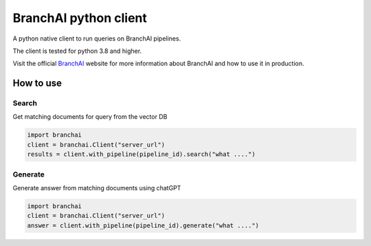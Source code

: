 BranchAI python client
======================

A python native client to run queries on BranchAI pipelines.

The client is tested for python 3.8 and higher.

Visit the official `BranchAI <https://www.branch-ai.com>`_ website for more information about BranchAI and how to use it in production.


How to use
---------------------
Search
*********************
Get matching documents for query from the vector DB 

.. code-block:: python

  import branchai
  client = branchai.Client("server_url")
  results = client.with_pipeline(pipeline_id).search("what ....")


Generate
*********************
Generate answer from matching documents using chatGPT

.. code-block:: python

  import branchai
  client = branchai.Client("server_url")
  answer = client.with_pipeline(pipeline_id).generate("what ....")

